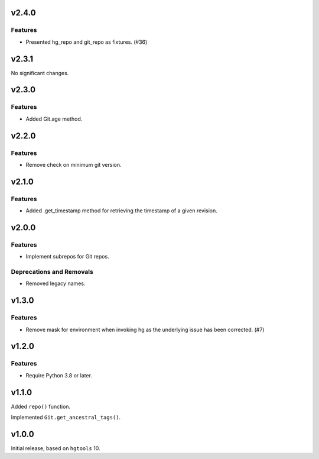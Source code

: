 v2.4.0
======

Features
--------

- Presented hg_repo and git_repo as fixtures. (#36)


v2.3.1
======

No significant changes.


v2.3.0
======

Features
--------

- Added Git.age method.


v2.2.0
======

Features
--------

- Remove check on minimum git version.


v2.1.0
======

Features
--------

- Added .get_timestamp method for retrieving the timestamp of a given revision.


v2.0.0
======

Features
--------

- Implement subrepos for Git repos.


Deprecations and Removals
-------------------------

- Removed legacy names.


v1.3.0
======

Features
--------

- Remove mask for environment when invoking hg as the underlying issue has been corrected. (#7)


v1.2.0
======

Features
--------

- Require Python 3.8 or later.


v1.1.0
======

Added ``repo()`` function.

Implemented ``Git.get_ancestral_tags()``.

v1.0.0
======

Initial release, based on ``hgtools`` 10.
